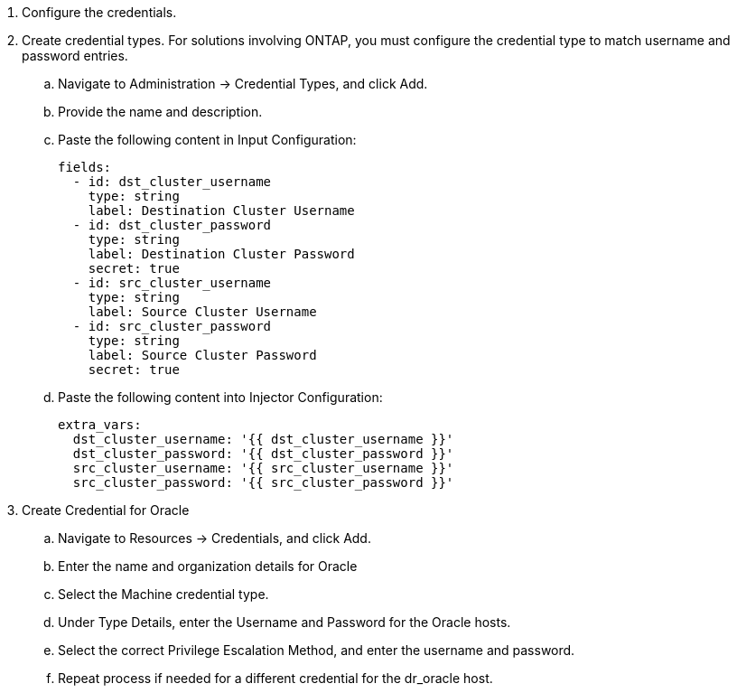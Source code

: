 :hardbreaks:
:nofooter:
:icons: font
:linkattrs:
:imagesdir: ./../media/

. Configure the credentials.
. Create credential types. For solutions involving ONTAP, you must configure the credential type to match username and password entries.
.. Navigate to Administration → Credential Types, and click Add.
.. Provide the name and description.
.. Paste the following content in Input Configuration:
+

[source, cli]
fields:
  - id: dst_cluster_username
    type: string
    label: Destination Cluster Username
  - id: dst_cluster_password
    type: string
    label: Destination Cluster Password
    secret: true
  - id: src_cluster_username
    type: string
    label: Source Cluster Username
  - id: src_cluster_password
    type: string
    label: Source Cluster Password
    secret: true


.. Paste the following content into Injector Configuration:
+

[source, cli]
extra_vars:
  dst_cluster_username: '{{ dst_cluster_username }}'
  dst_cluster_password: '{{ dst_cluster_password }}'
  src_cluster_username: '{{ src_cluster_username }}'
  src_cluster_password: '{{ src_cluster_password }}'

. Create Credential for Oracle
.. Navigate to Resources → Credentials, and click Add.
.. Enter the name and organization details for Oracle
.. Select the Machine credential type.
.. Under Type Details, enter the Username and Password for the Oracle hosts.
.. Select the correct Privilege Escalation Method, and enter the username and password.
.. Repeat process if needed for a different credential for the dr_oracle host.
